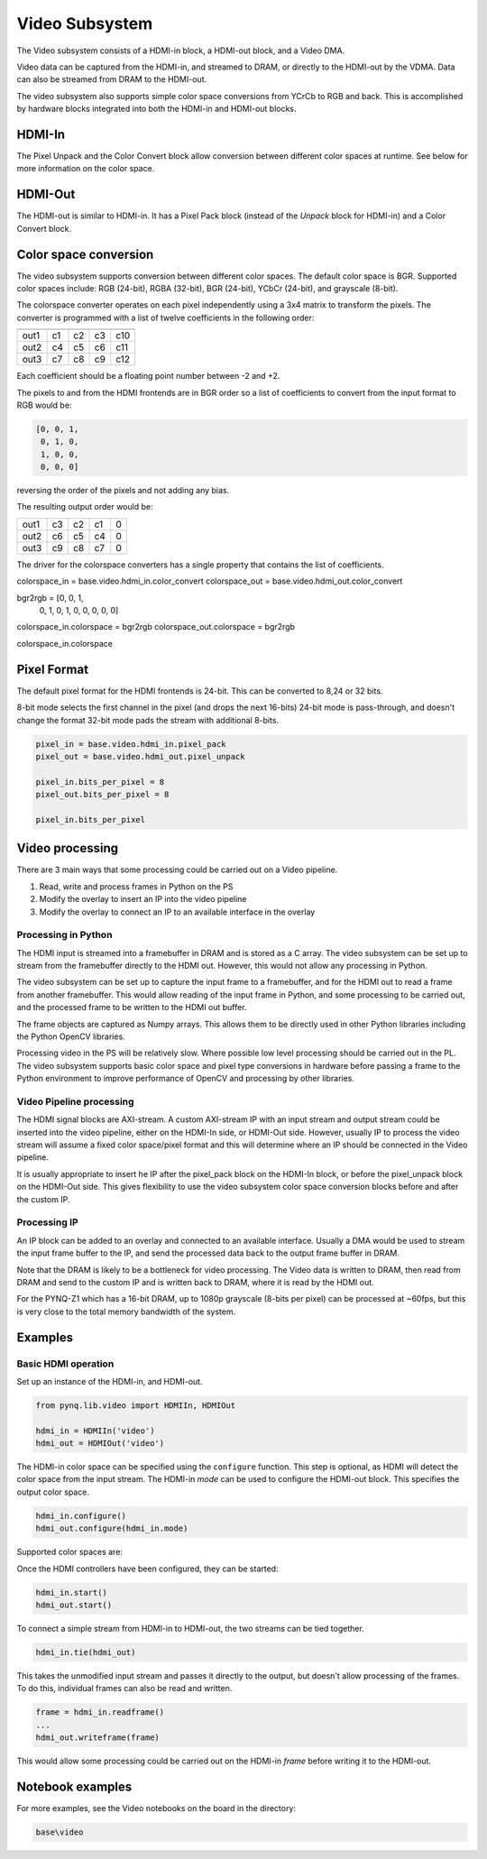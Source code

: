 
Video Subsystem
============================

The Video subsystem consists of a HDMI-in block, a HDMI-out block, and a Video DMA.  
   
.. image:: ../../images/video_subsystem.png
   :align: center
   
Video data can be captured from the HDMI-in, and streamed to DRAM, or directly to the HDMI-out by the VDMA. Data can also be streamed from DRAM to the HDMI-out. 

The video subsystem also supports simple color space conversions from YCrCb to RGB and back. This is accomplished  by hardware blocks integrated into both the HDMI-in and HDMI-out blocks. 

HDMI-In
------------
   
.. image:: ../../images/hdmi_in_subsystem.png
   :align: center

The Pixel Unpack and the Color Convert block allow conversion between different color spaces at runtime. See below for more information on the color space. 


HDMI-Out
--------------
   
.. image:: ../../images/hdmi_out_subsystem.png
   :align: center

The HDMI-out is similar to HDMI-in. It has a Pixel Pack block (instead of the *Unpack* block for HDMI-in) and a Color Convert block. 

Color space conversion
---------------------------

The video subsystem supports conversion between different color spaces. The default color space is BGR. Supported color spaces include: RGB (24-bit), RGBA (32-bit), BGR (24-bit), YCbCr (24-bit), and grayscale (8-bit).

The colorspace converter operates on each pixel independently using a 3x4 matrix to transform the pixels. The converter is programmed with a list of twelve coefficients in the following order:

==== === === === ===
     in1 in2 in3  1 
==== === === === ===
out1 c1  c2  c3  c10
out2 c4  c5  c6  c11
out3 c7  c8  c9  c12
==== === === === ===

Each coefficient should be a floating point number between -2 and +2.

The pixels to and from the HDMI frontends are in BGR order so a list of coefficients to convert from the input format to RGB would be:


.. code-block:: Python

    [0, 0, 1,
     0, 1, 0,
     1, 0, 0,
     0, 0, 0]

 
reversing the order of the pixels and not adding any bias.
 
The resulting output order would be:


==== === === === ==
out1 c3  c2  c1  0 
out2 c6  c5  c4  0 
out3 c9  c8  c7  0 
==== === === === ==

The driver for the colorspace converters has a single property that contains the list of coefficients.

colorspace_in = base.video.hdmi_in.color_convert
colorspace_out = base.video.hdmi_out.color_convert

bgr2rgb = [0, 0, 1,
           0, 1, 0, 
           1, 0, 0,
           0, 0, 0]

colorspace_in.colorspace = bgr2rgb
colorspace_out.colorspace = bgr2rgb

colorspace_in.colorspace

Pixel Format
----------------
The default pixel format for the HDMI frontends is 24-bit. This can be converted to 8,24 or 32 bits. 

8-bit mode selects the first channel in the pixel (and drops the next 16-bits)
24-bit mode is pass-through, and doesn't change the format
32-bit mode pads the stream with additional 8-bits.


.. code-block:: Python

    pixel_in = base.video.hdmi_in.pixel_pack
    pixel_out = base.video.hdmi_out.pixel_unpack

    pixel_in.bits_per_pixel = 8
    pixel_out.bits_per_pixel = 8

    pixel_in.bits_per_pixel


Video processing
-----------------

There are 3 main ways that some processing could be carried out on a Video pipeline. 

1. Read, write and process frames in Python on the PS
2. Modify the overlay to insert an IP into the video pipeline
3. Modify the overlay to connect an IP to an available interface in the overlay

Processing in Python
^^^^^^^^^^^^^^^^^^^^^^^^

The HDMI input is streamed into a framebuffer in DRAM and is stored as a C array. The video subsystem can be set up to stream from the framebuffer directly to the HDMI out. However, this would not allow any processing in Python. 

The video subsystem can be set up to capture the input frame to a framebuffer, and for the HDMI out to read a frame from another framebuffer. This would allow reading of the input frame in Python, and some processing to be carried out, and the processed frame to be written to the HDMI out buffer. 

The frame objects are captured as Numpy arrays. This allows them to be directly used in other Python libraries including the Python OpenCV libraries. 

Processing video in the PS will be relatively slow. Where possible low level processing should be carried out in the PL. The video subsystem supports basic color space and pixel type conversions in hardware before passing a frame to the Python environment to improve performance of OpenCV and processing by other libraries. 

Video Pipeline processing
^^^^^^^^^^^^^^^^^^^^^^^^^^^

The HDMI signal blocks are AXI-stream. A custom AXI-stream IP with an input stream and output stream could be inserted into the video pipeline, either on the HDMI-In side, or HDMI-Out side. However, usually IP to process the video stream will assume a fixed color space/pixel format and this will determine where an IP should be connected in the Video pipeline. 

It is usually appropriate to insert he IP after the pixel_pack block on the HDMI-In block, or before the pixel_unpack block on the HDMI-Out side. This gives flexibility to use the video subsystem color space conversion blocks before and after the custom IP. 

Processing IP
^^^^^^^^^^^^^^^^^^^^^^^^^^^

An IP block can be added to an overlay and connected to an available interface. Usually a DMA would be used to stream the input frame buffer to the IP, and send the processed data back to the output frame buffer in DRAM. 

Note that the DRAM is likely to be a bottleneck for video processing. The Video data is written to DRAM, then read from DRAM and send to the custom IP and is written back to DRAM, where it is read by the HDMI out. 

For the PYNQ-Z1 which has a 16-bit DRAM, up to 1080p grayscale (8-bits per pixel) can be processed at ~60fps, but this is very close to the total memory bandwidth of the system. 

Examples
------------------

Basic HDMI operation
^^^^^^^^^^^^^^^^^^^^^^^^

Set up an instance of the HDMI-in, and HDMI-out. 

.. code-block:: Python

    from pynq.lib.video import HDMIIn, HDMIOut

    hdmi_in = HDMIIn('video')
    hdmi_out = HDMIOut('video')

The HDMI-in color space can be specified using the ``configure`` function. This step is optional, as HDMI will detect the color space from the input stream. The HDMI-in *mode* can be used to configure the HDMI-out block. This specifies the output color space. 

.. code-block:: Python

    hdmi_in.configure()
    hdmi_out.configure(hdmi_in.mode)
    
Supported color spaces are:

Once the HDMI controllers have been configured, they can be started:

.. code-block:: Python

    hdmi_in.start()
    hdmi_out.start()

To connect a simple stream from HDMI-in to HDMI-out, the two streams can be tied together.  

.. code-block:: Python

    hdmi_in.tie(hdmi_out)

This takes the unmodified input stream and passes it directly to the output, but doesn't allow processing of the frames. To do this, individual frames can also be read and written. 

.. code-block:: Python

    frame = hdmi_in.readframe()
    ...
    hdmi_out.writeframe(frame)
    
This would allow some processing could be carried out on the HDMI-in *frame* before writing it to the HDMI-out.

Notebook examples
--------------------

For more examples, see the Video notebooks on the board in the directory:

.. code-block:: console

   base\video